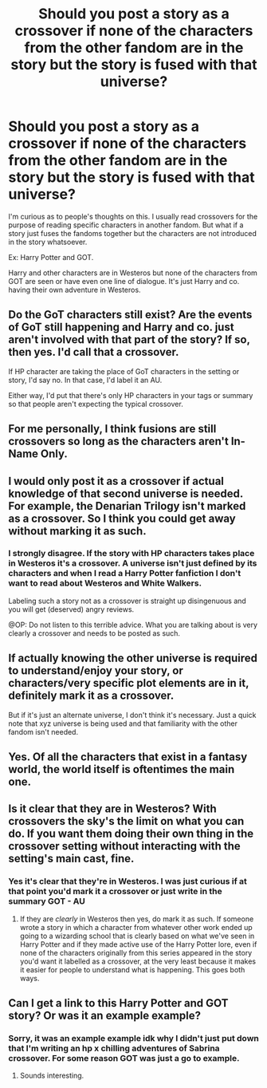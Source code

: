 #+TITLE: Should you post a story as a crossover if none of the characters from the other fandom are in the story but the story is fused with that universe?

* Should you post a story as a crossover if none of the characters from the other fandom are in the story but the story is fused with that universe?
:PROPERTIES:
:Author: tza-r
:Score: 16
:DateUnix: 1544992785.0
:DateShort: 2018-Dec-17
:FlairText: Discussion
:END:
I'm curious as to people's thoughts on this. I usually read crossovers for the purpose of reading specific characters in another fandom. But what if a story just fuses the fandoms together but the characters are not introduced in the story whatsoever.

Ex: Harry Potter and GOT.

Harry and other characters are in Westeros but none of the characters from GOT are seen or have even one line of dialogue. It's just Harry and co. having their own adventure in Westeros.


** Do the GoT characters still exist? Are the events of GoT still happening and Harry and co. just aren't involved with that part of the story? If so, then yes. I'd call that a crossover.

If HP character are taking the place of GoT characters in the setting or story, I'd say no. In that case, I'd label it an AU.

Either way, I'd put that there's only HP characters in your tags or summary so that people aren't expecting the typical crossover.
:PROPERTIES:
:Author: muted90
:Score: 7
:DateUnix: 1544994896.0
:DateShort: 2018-Dec-17
:END:


** For me personally, I think fusions are still crossovers so long as the characters aren't In-Name Only.
:PROPERTIES:
:Author: FFCheck
:Score: 6
:DateUnix: 1544995066.0
:DateShort: 2018-Dec-17
:END:


** I would only post it as a crossover if actual knowledge of that second universe is needed. For example, the Denarian Trilogy isn't marked as a crossover. So I think you could get away without marking it as such.
:PROPERTIES:
:Author: Lord_Anarchy
:Score: 12
:DateUnix: 1544997935.0
:DateShort: 2018-Dec-17
:END:

*** I strongly disagree. If the story with HP characters takes place in Westeros it's a crossover. A universe isn't just defined by its characters and when I read a Harry Potter fanfiction I don't want to read about Westeros and White Walkers.

Labeling such a story not as a crossover is straight up disingenuous and you will get (deserved) angry reviews.

@OP: Do not listen to this terrible advice. What you are talking about is very clearly a crossover and needs to be posted as such.
:PROPERTIES:
:Author: Deathcrow
:Score: 1
:DateUnix: 1545068799.0
:DateShort: 2018-Dec-17
:END:


** If actually knowing the other universe is required to understand/enjoy your story, or characters/very specific plot elements are in it, definitely mark it as a crossover.

But if it's just an alternate universe, I don't think it's necessary. Just a quick note that xyz universe is being used and that familiarity with the other fandom isn't needed.
:PROPERTIES:
:Author: girlikecupcake
:Score: 4
:DateUnix: 1545001852.0
:DateShort: 2018-Dec-17
:END:


** Yes. Of all the characters that exist in a fantasy world, the world itself is oftentimes the main one.
:PROPERTIES:
:Author: darklooshkin
:Score: 3
:DateUnix: 1545014092.0
:DateShort: 2018-Dec-17
:END:


** Is it clear that they are in Westeros? With crossovers the sky's the limit on what you can do. If you want them doing their own thing in the crossover setting without interacting with the setting's main cast, fine.
:PROPERTIES:
:Author: Jahoan
:Score: 2
:DateUnix: 1544993226.0
:DateShort: 2018-Dec-17
:END:

*** Yes it's clear that they're in Westeros. I was just curious if at that point you'd mark it a crossover or just write in the summary GOT - AU
:PROPERTIES:
:Author: tza-r
:Score: 2
:DateUnix: 1544993376.0
:DateShort: 2018-Dec-17
:END:

**** If they are /clearly/ in Westeros then yes, do mark it as such. If someone wrote a story in which a character from whatever other work ended up going to a wizarding school that is clearly based on what we've seen in Harry Potter and if they made active use of the Harry Potter lore, even if none of the characters originally from this series appeared in the story you'd want it labelled as a crossover, at the very least because it makes it easier for people to understand what is happening. This goes both ways.
:PROPERTIES:
:Author: Kazeto
:Score: 1
:DateUnix: 1545086830.0
:DateShort: 2018-Dec-18
:END:


** Can I get a link to this Harry Potter and GOT story? Or was it an example example?
:PROPERTIES:
:Score: 1
:DateUnix: 1545013292.0
:DateShort: 2018-Dec-17
:END:

*** Sorry, it was an example example idk why I didn't just put down that I'm writing an hp x chilling adventures of Sabrina crossover. For some reason GOT was just a go to example.
:PROPERTIES:
:Author: tza-r
:Score: 1
:DateUnix: 1545014416.0
:DateShort: 2018-Dec-17
:END:

**** Sounds interesting.
:PROPERTIES:
:Score: 1
:DateUnix: 1545014648.0
:DateShort: 2018-Dec-17
:END:
